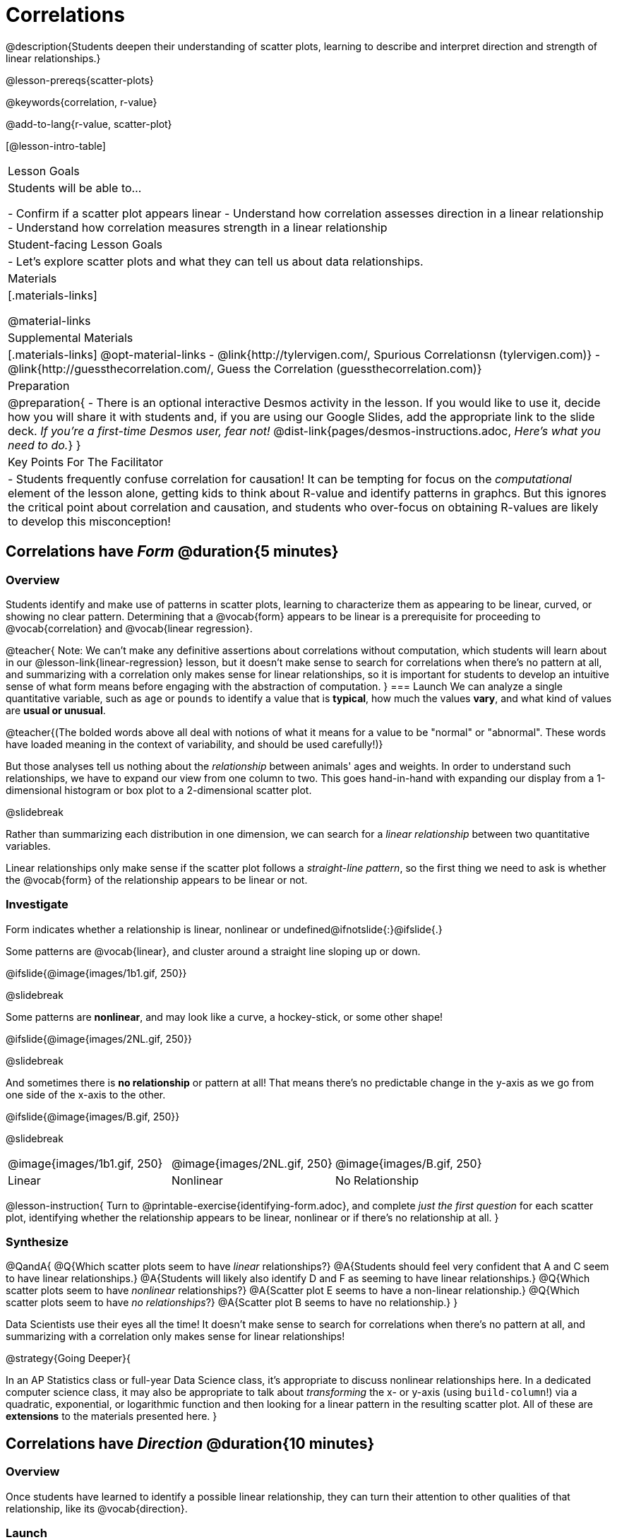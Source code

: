 = Correlations

@description{Students deepen their understanding of scatter plots, learning to describe and interpret direction and strength of linear relationships.}

@lesson-prereqs{scatter-plots}

@keywords{correlation, r-value}

@add-to-lang{r-value, scatter-plot}


[@lesson-intro-table]
|===
| Lesson Goals
| Students will be able to...

- Confirm if a scatter plot appears linear
- Understand how correlation assesses direction in a linear relationship
- Understand how correlation measures strength in a linear relationship

| Student-facing Lesson Goals
|

- Let's explore scatter plots and what they can tell us about data relationships.

| Materials
|[.materials-links]

@material-links

| Supplemental Materials
|[.materials-links]
@opt-material-links
- @link{http://tylervigen.com/, Spurious Correlationsn (tylervigen.com)}
- @link{http://guessthecorrelation.com/, Guess the Correlation (guessthecorrelation.com)}

| Preparation
| 
@preparation{
- There is an optional interactive Desmos activity in the lesson. If you would like to use it, decide how you will share it with students and, if you are using our Google Slides, add the appropriate link to the slide deck. _If you're a first-time Desmos user, fear not!_ @dist-link{pages/desmos-instructions.adoc, _Here's what you need to do._}
}

| Key Points For The Facilitator
|
- Students frequently confuse correlation for causation! It can be tempting for focus on the _computational_ element of the lesson alone, getting kids to think about R-value and identify patterns in graphcs. But this ignores the critical point about correlation and causation, and students who over-focus on obtaining R-values are likely to develop this misconception!

|===

== Correlations have _Form_ @duration{5 minutes}

=== Overview
Students identify and make use of patterns in scatter plots, learning to characterize them as appearing to be linear, curved, or showing no clear pattern. Determining that a @vocab{form} appears to be linear is a prerequisite for proceeding to @vocab{correlation} and @vocab{linear regression}.

@teacher{
Note: We can’t make any definitive assertions about correlations without computation, which students will learn about in our @lesson-link{linear-regression} lesson, but it doesn't make sense to search for correlations when there's no pattern at all, and summarizing with a correlation only makes sense for linear relationships, so it is important for students to develop an intuitive sense of what form means before engaging with the abstraction of computation.
}
=== Launch
We can analyze a single quantitative variable, such as `age` or `pounds` to identify a value that is *typical*, how much the values *vary*, and what kind of values are *usual or unusual*.

@teacher{(The bolded words above all deal with notions of what it means for a value to be "normal" or "abnormal". These words have loaded meaning in the context of variability, and should be used carefully!)}

But those analyses tell us nothing about the _relationship_ between animals' ages and weights. In order to understand such relationships, we have to expand our view from one column to two. This goes hand-in-hand with expanding our display from a 1-dimensional histogram or box plot to a 2-dimensional scatter plot.

@slidebreak

Rather than summarizing each distribution in one dimension, we can search for a _linear relationship_ between two quantitative variables. 

Linear relationships only make sense if the scatter plot follows a _straight-line pattern_, so the first thing we need to ask is whether the @vocab{form} of the relationship appears to be linear or not.

=== Investigate

Form indicates whether a relationship is linear, nonlinear or undefined@ifnotslide{:}@ifslide{.}

Some patterns are @vocab{linear}, and cluster around a straight line sloping up or down.

@ifslide{@image{images/1b1.gif, 250}}

@slidebreak

Some patterns are *nonlinear*, and may look like a curve, a hockey-stick, or some other shape!

@ifslide{@image{images/2NL.gif, 250}}

@slidebreak

And sometimes there is *no relationship* or pattern at all! That means there's no predictable change in the y-axis as we go from one side of the x-axis to the other.

@ifslide{@image{images/B.gif, 250}}

@slidebreak 

[.FillVerticalSpace, cols=".^1a,.^1a,.^1a", frame="none", grid="none", stripes="none"]
|===
^| @image{images/1b1.gif, 250}
^| @image{images/2NL.gif, 250}
^| @image{images/B.gif, 250}
^| Linear
^| Nonlinear
^| No Relationship
|===

@lesson-instruction{
Turn to @printable-exercise{identifying-form.adoc}, and complete __just the first question__ for each scatter plot, identifying whether the relationship appears to be linear, nonlinear or if there's no relationship at all.
}

=== Synthesize
@QandA{
@Q{Which scatter plots seem to have _linear_ relationships?}
@A{Students should feel very confident that A and C seem to have linear relationships.}
@A{Students will likely also identify D and F as seeming to have linear relationships.}
@Q{Which scatter plots seem to have _nonlinear_ relationships?}
@A{Scatter plot E seems to have a non-linear relationship.}
@Q{Which scatter plots seem to have _no relationships_?}
@A{Scatter plot B seems to have no relationship.}
}

Data Scientists use their eyes all the time! It doesn't make sense to search for correlations when there's no pattern at all, and summarizing with a correlation only makes sense for linear relationships! 

@strategy{Going Deeper}{


In an AP Statistics class or full-year Data Science class, it's appropriate to discuss nonlinear relationships here. In a dedicated computer science class, it may also be appropriate to talk about _transforming_ the x- or y-axis (using `build-column`!) via a quadratic, exponential, or logarithmic function and then looking for a linear pattern in the resulting scatter plot. All of these are *extensions* to the materials presented here.
}


== Correlations have __Direction__ @duration{10 minutes}

=== Overview
Once students have learned to identify a possible linear relationship, they can turn their attention to other qualities of that relationship, like its @vocab{direction}.

=== Launch

We can also examine the direction of a linear relationship.

@ifnotslide{
[.FillVerticalSpace, cols="^.^2a,^.^2a", frame="none", grid="none", stripes="none"]
|===
| @image{images/C.gif, 300}
| @image{images/A.gif, 300}
| Positive Direction
| Negative Direction
|===
}

A *positive* direction means that the line slopes up as we look from left-to-right. Positive relationships are by far most common because of natural tendencies for variables to increase in tandem. For example, “the older the animal, the more it tends to weigh”. This is usually true for human animals, too!

@ifslide{@image{images/C.gif, 300}}

@slidebreak

A *negative* direction means that the line slopes _down_ as we look from left-to-right. Negative relationships can also occur. For example, “the older a child gets, the fewer new words he or she learns each day.”

@ifslide{@image{images/A.gif, 300}}

@slidebreak

If the form is nonlinear or non-existent, "direction" doesn't apply: A parabola might look like it has both a positive _and_ negative correlation, and if there's no form at all then there certainly can't be a direction!

=== Investigate
@lesson-instruction{
Complete @printable-exercise{identifying-form.adoc} and focus __just on the second question__, determining whether each of the possible linear relationships you previously identified appears to have a positive or negative correlation.
}

@ifslide{
[.FillVerticalSpace, cols="^.^2a,^.^2a", frame="none", grid="none", stripes="none"]
|===
| @image{images/C.gif, 300}
| @image{images/A.gif, 300}
| Positive Direction
| Negative Direction
|===

}

=== Synthesize
- It only makes sense to look for direction in linear relationships!
- Which data sets appear to have a positive correlation between the variables?

== Correlations have __Strength__ @duration{10 minutes}

=== Overview
We'll explore another quality of a possible linear relationship: its @vocab{strength}.

=== Launch

Strength indicates how closely the two variables are correlated.

*A relationship is strong if knowing the x-value of a data point gives us a very good idea of what its y-value will be* (knowing a student's age gives us a very good idea of what grade they're in). A strong linear relationship means that the points in the scatter plot are all clustered _tightly_ around an invisible line.

@ifslide{@image{images/A.gif, 300}}

@slidebreak

*A relationship is weak if x tells us little about y* (a student's age doesn't tell us much about their number of siblings). A weak linear relationship means that the cloud of points is scattered very _loosely_ around the line.

@ifslide{@image{images/1a.gif, 300}}

@slidebreak

We can ask ourselves, "How well does knowing the x-value allow us to predict what the y-value will be?"

@ifnotslide{
[.FillVerticalSpace, cols="^.^2a,^.^2a", frame="none", grid="none", stripes="none"]
|===
| @image{images/A.gif, 300}
| @image{images/1a.gif, 300}
| Strong Relationship
| Weak Relationship
|===
}

If the form is non-existent, "strength" doesn't apply: without any form at all, there's nothing for data points to be tightly or loosely clustered around and predictions aren't possible!


=== Investigate
@lesson-instruction{
Complete @printable-exercise{identifying-form.adoc}, and focus on the third question for each scatter plot, identifying whether the relationship appears to be strong or weak.
}

@ifslide{
[.FillVerticalSpace, cols="^.^2a,^.^2a", frame="none", grid="none", stripes="none"]
|===
| @image{images/A.gif, 300}
| @image{images/1a.gif, 300}
| Strong Relationship
| Weak Relationship
|===
}

@opt{If time permits, have students complete @opt-printable-exercise{identifying-form-matching.adoc} and/or the @opt-starter-file{correlations} card sort.}

=== Common Misconceptions
- Students often conflate strength and direction, thinking that a strong correlation _must_ be positive and a weak one _must_ be negative.
- Students may also falsely believe that there is ALWAYS a correlation between any two variables in their dataset.
- Students often believe that strength and sample size are interchangeable, leading to mistaken assumptions like "any correlation found in a million data points _must_ be strong!"

=== Synthesize

@ifnotslide{
@lesson-instruction{Think-Pair-Share: @printable-exercise{reflection-correlations.adoc} 

- Take a couple of minutes to answer the questions on your own.
- Then discuss your thinking with your partner.
}
}

@ifslide{
Discuss the following questions with your partner and record your thinking on @printable-exercise{reflection-correlations.adoc} so that you are ready to share with the class.
}

@QandA{
@Q{What has to be true about the _shape_ of a relationship in order to start talking about a correlation?}
@A{It must be linear}

@Q{What is the difference between a _weak_ relationship and a _negative_ relationship?} 
@A{A weak relationship is one in which knowing the x-value does not allow us to predict the y-value very well, and the points are not clustered tightly around a line whereas, if a relationship is negative, it means that one variable decreases as the other increases.}

@Q{What is the difference between a _strong_ relationship and a _positive_ relationship?}
@A{A strong relationship is one in which (1) knowing the x-value allows us to predict the y-value very well, and (2) the points are clustered tightly around a line, whereas if a relationship is positive, it means that the variables increase together.}

@Q{If we find a strong relationship in a sample from a larger population, will that relationship _always hold_ for the whole population? Why or why not?}
@A{No. Maybe the sample was biased, or maybe it was random but we *just happened* to choose points for which there is a correlation.}

@Q{If two correlations are both positive, is the stronger one _more positive_ (steeper slope) than the other}
@A{No. Direction and Strength are unrelated}

@Q{A news report claims that after surveying __10 million people__, a positive correlation was found between how much chocolate a person eats and how happy they are. Does this mean eating chocolate almost certainly makes you happier? Why or why not?}
@A{No. A correlation drawn from a giant sample can still be a weak correlation! Sample size is not connected to strength.}
}


== Summarizing Correlations using r-values @duration{20 minutes}

=== Overview
Now that students know how to identify _direction_ and _strength_ for linear relationships, they'll learn to read how these are expressed in the @math{r}-value.

=== Launch
We have learned that a correlation can be described by three pieces of information: _Form_, _Direction_, and _Strength_. 

Statisticians and Data Scientists have a shorter way of describing all three, called @vocab{r-value}.

- @math{r} is positive or negative depending on whether the correlation is positive or negative. 
- The strength of a correlation is the distance from zero: 
  * an @math{r}-value of zero means there is no correlation at all
  * a perfect correlation would be either represented by −1 or 1

@slidebreak

Typically, @math{r}-values are categorized as follows:

- ±0.65 or ±0.70 or more is considered a strong correlation.
- ±0.35 to ±0.65 is “moderately correlated”. 
- less than ±0.25 or ±0.35 may be considered weak. 

These cutoffs are not an exact science, however! In some contexts an @math{r}-value of ±0.50 might be considered impressively strong!

@teacher{
If it works for you, give students five minutes to play a few rounds of the online game @link{http://guessthecorrelation.com/, Guess the Correlation} to develop intuition with r-values. (This will require creating an account.)
}

=== Investigate
@lesson-instruction{
- Complete @printable-exercise{identifying-form-open-ended.adoc}. 
- For each scatter plot, identify whether the relationship appears to be linear, and, if so, use @math{r} to summarize direction and strength.
}

@slidebreak

Calculating @math{r} from a dataset only tells us the direction and strength of the relationship in _that particular sample_. If the correlation between adoption time and age for a representative sample of about 30 shelter animals turns out to be +0.44, the correlation for the larger population of animals will probably be _close_ to that, but certainly not the same.

@slidebreak

@lesson-instruction{
- Let's look for correlations in the Animals Dataset!
- Open your saved Animals Starter File, or @starter-file{animals, make a new copy}.
- Complete @printable-exercise{correlations-animals.adoc}.
}

@slidebreak

@right{@image{images/correlation-cartoon.jpg, 300}} It’s easy to be seduced by large @math{r}-values, and believe that we're really onto something that will help us claim that one variable really impacts another! But Data Scientists know better than that...

@lesson-point{
Correlation does NOT imply causation.
}

@slidebreak

@lesson-instruction{
Complete @printable-exercise{correlation-is-not-causation.adoc}
}

@teacher{
If time allows, you may want to emphasize the point that correlation does not imply causation by having students look at the nonsense claims that could be made from the graphs of real world data on the @link{http://tylervigen.com/, Spurious Correlations website}.
}

=== Common Misconceptions
Pay close attention to students' language when describing their correlations, and make sure they are not using causative wording!

Students often giggle at some of the Spurious Correlations examples, but fail to internalize the point when it comes to the Animals dataset or their own analysis. 

=== Synthesize

@QandA{
@Q{Which corresponded more strongly with time to adoption, `"age"` or `"pounds"`?}
@Q{What does this _mean_?}
@A{The correlation with `"pounds"` is higher, meaning that an animal's weight is a better predictor of the number of weeks an animal will live at the shelter before being adopted than its age.}

@Q{People often confuse correlation with causation. What are some examples of this?}
@Q{Why is it a problem for society, that people confuse correlation and causation?}
}

== Exploration Project (Correlations) @duration{flexible}

=== Overview
Students apply what they have learned about correlations to their chosen dataset. They will add two or more items to their @starter-file{exploration-project}: (1) a correlation they think they see in the data set, and (2) the form, direction and strength of that correlation. To learn more about the sequence and scope of the Exploration Project, visit @lesson-link{project-data-exploration}. For teachers with time and interest, @lesson-link{project-research-paper} is an extension of the Dataset Exploration, where students select a single question to investigate via data analysis.

=== Launch

Let’s review what we have learned about correlations.

@QandA{
@Q{What kind of displays can we use to visualize a correlation?}
@A{Scatter plots are used to visualize correlations.}

@Q{When Data Scientists describe correlations to one another, what three properties do they talk about, and what do they mean?}
@A{Form - describes the *shape* of a correlation. Correlations can be linear, nonlinear, or non existant (N/A).}
@A{Direction - linear correlations can be *positive* or *negative*, describing whether the point cloud seems to rise or fall as the explanatory variable gets larger.}
@A{Strength - describes how tightly the data is clustered around a line or curve.}
}

=== Investigate

Let’s connect what we know about correlations to your chosen dataset.

@teacher{Students have the opportunity to choose a dataset that interests them from our @lesson-link{choosing-your-dataset/pages/datasets-and-starter-files.adoc, "List of Datasets"} in the @lesson-link{choosing-your-dataset} lesson. If you'd prefer to focus your class on a single dataset, we recommend the @starter-file{food}.
}


@lesson-instruction{
- Open your chosen dataset starter file in @proglang.
- Turn to @printable-exercise{correlations-in-my-dataset.adoc}, and list three correlations you’d like to search for.
- Pick *one correlation* to explore. Which column do you think is the @vocab{explanatory variable}? The @vocab{response variable}?
- Make a scatter plot with the explanatory variable on the x-axis and the response variable on the y-axis.
- Do you see a correlation? What is its form? If it's linear, what is its direction and strength?
- Repeat this process for at least one more correlation.
}

@teacher{Confirm that all students have created and understand how to interpret their correlations. Once you are confident that all students have made adequate progress, invite them to access their @starter-file{exploration-project} from Google Drive.}

@slidebreak

@lesson-instruction{
*It’s time to add to your @starter-file{exploration-project}.*

- Find the "Correlations I want to look into" section of the slide deck.
- For each correlation you wrote in @printable-exercise{correlations-in-my-dataset.adoc}, copy what you wrote into the slide.
- On the same slide, add your scatter plot and your description of the result.
- Repeat the process for each additional correlation you explored, making copies of the correlation slide as needed.
}

=== Synthesize

@teacher{Have students share their findings.}

- Did you discover anything surprising or interesting about your dataset?

- Were any of the correlations especially strong? Were any of them surprising?

- Were there any surprises when you compared your findings with other students? (For instance: Did everyone find a strong correlation? A linear one?)

